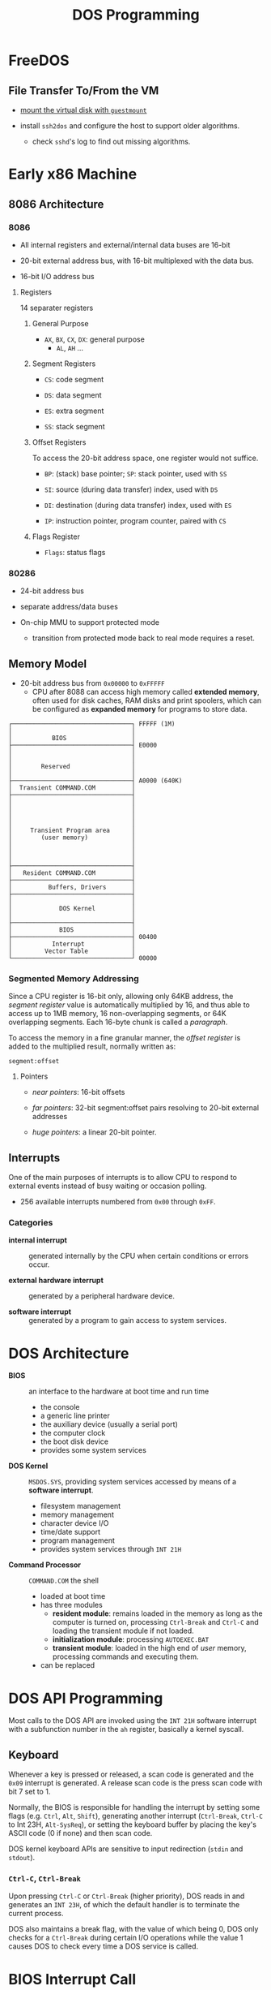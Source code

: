 #+title: DOS Programming

* FreeDOS

** File Transfer To/From the VM

- [[https://www.freedos.org/books/get-started/24-guestmount-freedos/][mount the virtual disk with =guestmount=]]

- install =ssh2dos= and configure the host to support older algorithms.
  + check =sshd='s log to find out missing algorithms.

* Early x86 Machine
:PROPERTIES:
:ID:       4bb8c2cc-3730-469d-8f8f-31aa090a6069
:END:

** 8086 Architecture

*** 8086

- All internal registers and external/internal data buses are 16-bit

- 20-bit external address bus, with 16-bit multiplexed with the data bus.

- 16-bit I/O address bus

**** Registers

14 separater registers

***** General Purpose

- =AX=, =BX=, =CX=, =DX=: general purpose
  + =AL=, =AH= ...

***** Segment Registers

- =CS=: code segment

- =DS=: data segment

- =ES=: extra segment

- =SS=: stack segment

***** Offset Registers

To access the 20-bit address space, one register would not suffice.

- =BP=: (stack) base pointer; =SP=: stack pointer, used with =SS=

- =SI=: source (during data transfer) index, used with =DS=

- =DI=: destination (during data transfer) index, used with =ES=

- =IP=: instruction pointer, program counter, paired with =CS=

***** Flags Register

- =Flags=: status flags

*** 80286

- 24-bit address bus

- separate address/data buses

- On-chip MMU to support protected mode
  + transition from protected mode back to real mode requires a reset.

** Memory Model

- 20-bit address bus from =0x00000= to =0xFFFFF=
  + CPU after 8088 can access high memory called *extended memory*, often used
    for disk caches, RAM disks and print spoolers, which can be
    configured as *expanded memory* for programs to store data.


#+begin_src
┌─────────────────────────────────┐ FFFFF (1M)
│                                 │
│           BIOS                  │
├─────────────────────────────────┤ E0000
│                                 │
│                                 │
│        Reserved                 │
│                                 │
├─────────────────────────────────┤ A0000 (640K)
│  Transient COMMAND.COM          │
├─────────────────────────────────┤
│                                 │
│                                 │
│                                 │
│                                 │
│     Transient Program area      │
│        (user memory)            │
│                                 │
│                                 │
│                                 │
├─────────────────────────────────┤
│   Resident COMMAND.COM          │
├─────────────────────────────────┤
│          Buffers, Drivers       │
├─────────────────────────────────┤
│                                 │
│             DOS Kernel          │
│                                 │
├─────────────────────────────────┤
│             BIOS                │
├─────────────────────────────────┤ 00400
│           Interrupt             │
│         Vector Table            │
└─────────────────────────────────┘ 00000
#+end_src

*** Segmented Memory Addressing

Since a CPU register is 16-bit only, allowing only 64KB address,
the /segment register/ value is automatically multiplied by 16,
and thus able to access up to 1MB memory, 16 non-overlapping segments, or 64K
overlapping segments. Each 16-byte chunk is called a /paragraph/.

To access the memory in a fine
granular manner, the /offset register/ is added to the multiplied result,
normally written as:

#+begin_src
segment:offset
#+end_src

**** Pointers

- /near pointers/: 16-bit offsets

- /far pointers/: 32-bit segment:offset pairs resolving to 20-bit external addresses

- /huge pointers/: a linear 20-bit pointer.

** Interrupts

One of the main purposes of interrupts is to allow CPU to respond to external
events instead of busy waiting or occasion polling.

- 256 available interrupts numbered from =0x00= through =0xFF=.

*** Categories

- *internal interrupt* :: generated internally by the CPU when certain
  conditions or errors occur.

- *external hardware interrupt* :: generated by a peripheral hardware device.

- *software interrupt* :: generated by a program to gain access to system services.

* DOS Architecture
:PROPERTIES:
:ID:       0ee575a2-a7eb-4e8e-b962-c1a282d9e28d
:END:

- *BIOS* :: an interface to the hardware at boot time and run time
  + the console
  + a generic line printer
  + the auxiliary device (usually a serial port)
  + the computer clock
  + the boot disk device
  + provides some system services

- *DOS Kernel* :: =MSDOS.SYS=, providing system services accessed by means of a
  *software interrupt*.
  + filesystem management
  + memory management
  + character device I/O
  + time/date support
  + program management
  + provides system services through =INT 21H=

- *Command Processor* :: =COMMAND.COM= the shell
  + loaded at boot time
  + has three modules
    + *resident module*: remains loaded in the memory as long as the computer is
      turned on, processing =Ctrl-Break= and =Ctrl-C= and loading the transient
      module if not loaded.
    + *initialization module*: processing =AUTOEXEC.BAT=
    + *transient module*: loaded in the high end of /user/ memory, processing
      commands and executing them.
  + can be replaced

* DOS API Programming
:PROPERTIES:
:ID:       91dd13c3-9b3f-435a-a5ab-4c3c6c546865
:END:

Most calls to the DOS API are invoked using the =INT 21H= software interrupt
with a subfunction number in the =ah= register, basically a kernel syscall.

** Keyboard

Whenever a key is pressed or released, a scan code is generated and the =0x09=
interrupt is generated. A release scan code is the press scan code with bit 7 set to 1.

Normally, the BIOS is responsible for handling the
interrupt by setting some flags (e.g. =Ctrl=, =Alt=, =Shift=), generating
another interrupt (=Ctrl-Break=, =Ctrl-C= to Int 23H, =Alt-SysReq=),
or setting the keyboard buffer by placing the key's ASCII code (0 if none) and then scan code.

DOS kernel keyboard APIs are sensitive to input redirection (=stdin= and =stdout=).

*** =Ctrl-C=, =Ctrl-Break=

Upon pressing =Ctrl-C= or =Ctrl-Break= (higher priority), DOS reads in and generates an =INT 23H=,
of which the default handler is to terminate the current process.

DOS also maintains a break flag, with the value of which being 0,
DOS only checks for a =Ctrl-Break= during certain I/O operations while the value
1 causes DOS to check every time a DOS service is called.

* BIOS Interrupt Call

The IBM PC BIOS sets up its interrupt handlers and provides basic hardware
control to the software running on the
machine, even though one may access hardware directly.

Modern OSes bypass any BIOS interrupt calls at all after startup due to real-mode
switch, limited memory address space, BIOS code performance issue, limited
functionality and compatibility issue of BIOS calls: a modern OS takes matters
in its own hands.


* DOS ABI

** Binary File Format

- *COM* :: CP/M =.COM=
  + no header, only code and data in a single segment, loaded at a preset
    address of offset 0x100 following the PSP.
  + maximum size of 0xFF00 bytes

- *MZ* :: DOS =.EXE=
  + supports multiple segments to be loaded at arbitrary memory addresses and
    executables greater than 64KB.
